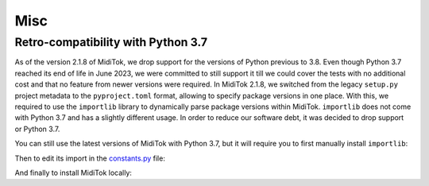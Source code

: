 ========================
Misc
========================

Retro-compatibility with Python 3.7
-------------------------------------

As of the version 2.1.8 of MidiTok, we drop support for the versions of Python previous to 3.8. Even though Python 3.7 reached its end of life in June 2023, we were committed to still support it till we could cover the tests with no additional cost and that no feature from newer versions were required. In MidiTok 2.1.8, we switched from the legacy ``setup.py`` project metadata to the ``pyproject.toml`` format, allowing to specify package versions in one place. With this, we required to use the ``importlib`` library to dynamically parse package versions within MidiTok. ``importlib`` does not come with Python 3.7 and has a slightly different usage. In order to reduce our software debt, it was decided to drop support or Python 3.7.

You can still use the latest versions of MidiTok with Python 3.7, but it will require you to first manually install ``importlib``:

..  code-block:: bash
    pip install importlib-metadata

Then to edit its import in the `constants.py <https://github.com/Natooz/MidiTok/blob/main/miditok/constants.py>`_ file:

..  code-block:: python
    # Replace:
    # from importlib.metadata import version
    # with:
    from importlib_metadata import version

And finally to install MidiTok locally:

..  code-block:: bash
    pip install .
